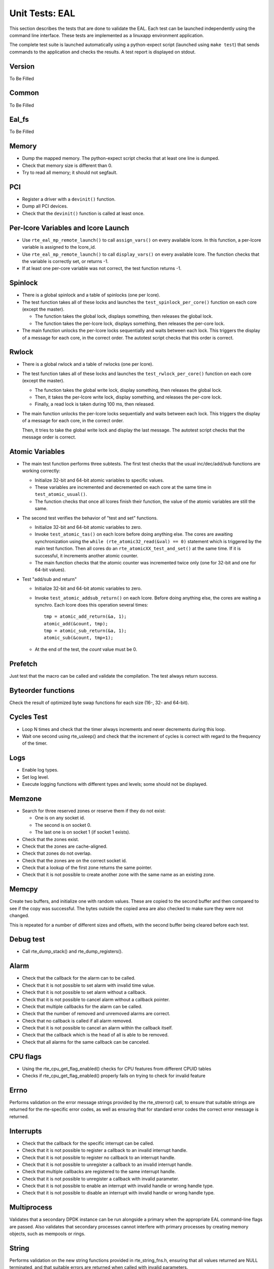 .. Copyright (c) <2010-2017>, Intel Corporation
   All rights reserved.

   Redistribution and use in source and binary forms, with or without
   modification, are permitted provided that the following conditions
   are met:

   - Redistributions of source code must retain the above copyright
     notice, this list of conditions and the following disclaimer.

   - Redistributions in binary form must reproduce the above copyright
     notice, this list of conditions and the following disclaimer in
     the documentation and/or other materials provided with the
     distribution.

   - Neither the name of Intel Corporation nor the names of its
     contributors may be used to endorse or promote products derived
     from this software without specific prior written permission.

   THIS SOFTWARE IS PROVIDED BY THE COPYRIGHT HOLDERS AND CONTRIBUTORS
   "AS IS" AND ANY EXPRESS OR IMPLIED WARRANTIES, INCLUDING, BUT NOT
   LIMITED TO, THE IMPLIED WARRANTIES OF MERCHANTABILITY AND FITNESS
   FOR A PARTICULAR PURPOSE ARE DISCLAIMED. IN NO EVENT SHALL THE
   COPYRIGHT OWNER OR CONTRIBUTORS BE LIABLE FOR ANY DIRECT, INDIRECT,
   INCIDENTAL, SPECIAL, EXEMPLARY, OR CONSEQUENTIAL DAMAGES
   (INCLUDING, BUT NOT LIMITED TO, PROCUREMENT OF SUBSTITUTE GOODS OR
   SERVICES; LOSS OF USE, DATA, OR PROFITS; OR BUSINESS INTERRUPTION)
   HOWEVER CAUSED AND ON ANY THEORY OF LIABILITY, WHETHER IN CONTRACT,
   STRICT LIABILITY, OR TORT (INCLUDING NEGLIGENCE OR OTHERWISE)
   ARISING IN ANY WAY OUT OF THE USE OF THIS SOFTWARE, EVEN IF ADVISED
   OF THE POSSIBILITY OF SUCH DAMAGE.

===============
Unit Tests: EAL
===============

This section describes the tests that are done to validate the EAL. Each
test can be launched independently using the command line
interface. These tests are implemented as a linuxapp environment
application.

The complete test suite is launched automatically using a python-expect
script (launched using ``make test``) that sends commands to
the application and checks the results. A test report is displayed on
stdout.

Version
=======

To Be Filled


Common
=======

To Be Filled

Eal_fs
======

To Be Filled

Memory
======

- Dump the mapped memory. The python-expect script checks that at
  least one line is dumped.

- Check that memory size is different than 0.

- Try to read all memory; it should not segfault.

PCI
===

- Register a driver with a ``devinit()`` function.

- Dump all PCI devices.

- Check that the ``devinit()`` function is called at least once.

Per-lcore Variables and lcore Launch
====================================

- Use ``rte_eal_mp_remote_launch()`` to call ``assign_vars()`` on
  every available lcore. In this function, a per-lcore variable is
  assigned to the lcore_id.

- Use ``rte_eal_mp_remote_launch()`` to call ``display_vars()`` on
  every available lcore. The function checks that the variable is
  correctly set, or returns -1.

- If at least one per-core variable was not correct, the test function
  returns -1.

Spinlock
========

- There is a global spinlock and a table of spinlocks (one per lcore).

- The test function takes all of these locks and launches the
  ``test_spinlock_per_core()`` function on each core (except the master).

  - The function takes the global lock, displays something, then releases
    the global lock.
  - The function takes the per-lcore lock, displays something, then releases
    the per-core lock.

- The main function unlocks the per-lcore locks sequentially and
  waits between each lock. This triggers the display of a message
  for each core, in the correct order. The autotest script checks that
  this order is correct.

Rwlock
======

- There is a global rwlock and a table of rwlocks (one per lcore).

- The test function takes all of these locks and launches the
  ``test_rwlock_per_core()`` function on each core (except the master).

  - The function takes the global write lock, display something,
    then releases the global lock.
  - Then, it takes the per-lcore write lock, display something, and
    releases the per-core lock.
  - Finally, a read lock is taken during 100 ms, then released.

- The main function unlocks the per-lcore locks sequentially and
  waits between each lock. This triggers the display of a message
  for each core, in the correct order.

  Then, it tries to take the global write lock and display the last
  message. The autotest script checks that the message order is correct.

Atomic Variables
================

- The main test function performs three subtests. The first test
  checks that the usual inc/dec/add/sub functions are working
  correctly:

  - Initialize 32-bit and 64-bit atomic variables to specific
    values.

  - These variables are incremented and decremented on each core at
    the same time in ``test_atomic_usual()``.

  - The function checks that once all lcores finish their function,
    the value of the atomic variables are still the same.

- The second test verifies the behavior of "test and set" functions.

  - Initialize 32-bit and 64-bit atomic variables to zero.

  - Invoke ``test_atomic_tas()`` on each lcore before doing anything
    else. The cores are awaiting synchronization using the ``while
    (rte_atomic32_read(&val) == 0)`` statement which is triggered by the
    main test function. Then all cores do an
    ``rte_atomicXX_test_and_set()`` at the same time. If it is successful,
    it increments another atomic counter.

  - The main function checks that the atomic counter was incremented
    twice only (one for 32-bit and one for 64-bit values).

- Test "add/sub and return"

  - Initialize 32-bit and 64-bit atomic variables to zero.

  - Invoke ``test_atomic_addsub_return()`` on each lcore. Before doing
    anything else, the cores are waiting a synchro. Each lcore does
    this operation several times::

      tmp = atomic_add_return(&a, 1);
      atomic_add(&count, tmp);
      tmp = atomic_sub_return(&a, 1);
      atomic_sub(&count, tmp+1);

  - At the end of the test, the *count* value must be 0.

Prefetch
========

Just test that the macro can be called and validate the compilation.
The test always return success.

Byteorder functions
===================

Check the result of optimized byte swap functions for each size (16-,
32- and 64-bit).

Cycles Test
===========

- Loop N times and check that the timer always increments and
  never decrements during this loop.

- Wait one second using rte_usleep() and check that the increment
  of cycles is correct with regard to the frequency of the timer.

Logs
====

- Enable log types.
- Set log level.
- Execute logging functions with different types and levels; some should
  not be displayed.

Memzone
=======

- Search for three reserved zones or reserve them if they do not exist:

  - One is on any socket id.
  - The second is on socket 0.
  - The last one is on socket 1 (if socket 1 exists).

- Check that the zones exist.

- Check that the zones are cache-aligned.

- Check that zones do not overlap.

- Check that the zones are on the correct socket id.

- Check that a lookup of the first zone returns the same pointer.

- Check that it is not possible to create another zone with the
  same name as an existing zone.

Memcpy
======

Create two buffers, and initialize one with random values. These are copied
to the second buffer and then compared to see if the copy was successful.
The bytes outside the copied area are also checked to make sure they were not
changed.

This is repeated for a number of different sizes and offsets, with
the second buffer being cleared before each test.

Debug test
==========

- Call rte_dump_stack() and rte_dump_registers().

Alarm
=====

- Check that the callback for the alarm can to be called.
- Check that it is not possible to set alarm with invalid time value.
- Check that it is not possible to set alarm without a callback.
- Check that it is not possible to cancel alarm without a callback pointer.
- Check that multiple callbacks for the alarm can be called.
- Check that the number of removed and unremoved alarms are correct.
- Check that no callback is called if all alarm removed.
- Check that it is not possible to cancel an alarm within the callback itself.
- Check that the callback which is the head of all is able to be removed.
- Check that all alarms for the same callback can be canceled.


CPU flags
=========

- Using the rte_cpu_get_flag_enabled() checks for CPU features from different CPUID tables
- Checks if rte_cpu_get_flag_enabled() properly fails on trying to check for invalid feature


Errno
=====

Performs validation on the error message strings provided by the rte_strerror() call, to ensure that suitable strings are returned for the rte-specific error codes, as well as ensuring that for standard error codes the correct error message is returned.

Interrupts
==========
- Check that the callback for the specific interrupt can be called.
- Check that it is not possible to register a callback to an invalid interrupt handle.
- Check that it is not possible to register no callback to an interrupt handle.
- Check that it is not possible to unregister a callback to an invalid interrupt handle.
- Check that multiple callbacks are registered to the same interrupt handle.
- Check that it is not possible to unregister a callback with invalid parameter.
- Check that it is not possible to enable an interrupt with invalid handle or wrong handle type.
- Check that it is not possible to disable an interrupt with invalid handle or wrong handle type.


Multiprocess
============

Validates that a secondary DPDK instance can be run alongside a primary when the appropriate EAL command-line flags are passed. Also validates that secondary processes cannot interfere with primary processes by creating memory objects, such as mempools or rings.

String
======

Performs validation on the new string functions provided in rte_string_fns.h, ensuring that all values returned are NULL terminated, and that suitable errors are returned when called with invalid parameters.

Tailq
=====

Validates that we can create and perform lookups on named tail queues within the EAL for various object types. Also ensures appropriate error codes are returned from the functions if invalid parameters are passed.

Devargs
=======
To Be Filled

Kvargs
======
To Be Filled

Acl
===
Performs ACL functional validation.
If DPDK version permits, then start with " --force-max-simd-bitwidth=0" EAL parameter.
That will ensure validation of all supported on given HW ACL algorithms.

Link_bonding
============
To Be Filled

Hash
====
This does unit function test for hash features:

- Average table utilization when disable extendable table function
- Average table utilization when enable extendable table function,
  check could reach 100% utilization


Hash_perf
=========
This does the performance test with a single thread, including the cases
with and without extendable table:

- Measure cycles for add, lookup, lookup_bulk, delete
- With/without pre-computed hash values
- For different key lengths


Hash_functions
==============
This does unit test for hash functions:

- Measure cycles for hashing
- Jhash vs rte_hash_crc
- For different key lenthgs, seeds


Hash_multiwriter
================
This does the performance and function test of multi-threads case
– multiple writers.

Introduce scalable multi-writer Cuckoo Hash insertion based on a split
cuckoo search and move operation using Intel TSX. It can do scalable
hash insertion with 22 cores with little performance loss and negligible
TSX abortion rate.


Hash_readwrite
==============
This does the performance and function test of multi-threads
case – multiple reader/writer.

Read-write concurrency support in rte_hash. A new flag value is added to
indicate if read-write concurrency is needed during creation time.
The new concurrency model is based on rte_rwlock. When Intel TSX is
available and the users indicate to use it, the TM version of the
rte_rwlock will be called. Both multi-writer and read-write concurrency
are protected by the rte_rwlock instead of the x86 specific RTM
instructions, so the x86 specific header rte_cuckoo_hash_x86.h is removed
and the code is infused into the main .c file.
A new rte_hash_count API is proposed to count how many keys are inserted
into the hash table.


Hash_hash_readwrite_lf
======================
This does the unit tests to check for hash lookup and bulk-lookup perf
with lock-free enabled and with lock-free disabled. Unit tests performed
with readers running in parallel with writers.
Tests include:

- Hash lookup on existing keys

  - Hash add causing NO key-shifts of existing keys in the table

- Hash lookup on existing keys likely to be on shift-path

  - Hash add causing key-shifts of existing keys in the table

- Hash lookup on existing keys NOT likely to be on shift-path

  - Hash add causing key-shifts of existing keys in the table

- Hash lookup on non-existing keys

  - Hash add causing NO key-shifts of existing keys in the table
  - Hash add causing key-shifts of existing keys in the table

- Hash lookup on keys likely to be on shift-path

  - Multiple writers causing key-shifts of existing keys in the table
